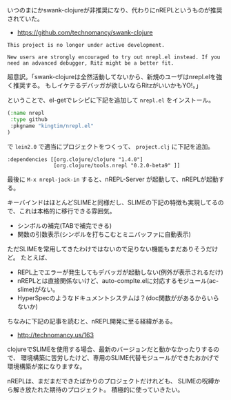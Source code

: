 # @layout post
# @title swank-clojureの後継モジュールのnREPLを試してみた
# @date 2012-9-7 
# @tag clojure nrepl

いつのまにかswank-clojureが非推奨になり、代わりにnREPLというものが推奨されていた。
- https://github.com/technomancy/swank-clojure
#+BEGIN_EXAMPLE
This project is no longer under active development.

New users are strongly encouraged to try out nrepl.el instead. If you
need an advanced debugger, Ritz might be a better fit.
#+END_EXAMPLE
超意訳。「swank-clojureは全然活動してないから、新規のユーザはnrepl.elを強く推奨する。
もしイケテるデバッガが欲しいならRitzがいいかもYO!。」

ということで、el-getでレシピに下記を追加して =nrepl.el= をインストール。
#+BEGIN_SRC emacs-lisp
 (:name nrepl
  :type github
  :pkgname "kingtim/nrepl.el"
 )
#+END_SRC

で =lein2.0= で適当にプロジェクトをつくって、 =project.clj= に下記を追加。
#+BEGIN_EXAMPLE
  :dependencies [[org.clojure/clojure "1.4.0"]
                 [org.clojure/tools.nrepl "0.2.0-beta9" ]]
#+END_EXAMPLE

最後に =M-x nrepl-jack-in= すると、nREPL-Server が起動して、nREPLが起動する。

キーバインドはほとんどSLIMEと同様だし、SLIMEの下記の特徴も実現してるので、これは本格的に移行できる雰囲気。
- シンボルの補完(TABで補完できる)
- 関数の引数表示(シンボルを打ちこむとミニバッファに自動表示)
 
ただSLIMEを常用してきたわけではないので足りない機能もまだありそうだけど。
たとえば、
- REPL上でエラーが発生してもデバッガが起動しない(例外が表示されるだけ)
- nREPLとは直接関係ないけど、auto-complte.elに対応するモジュール(ac-slime)がない。
- HyperSpecのようなドキュメントシステムは？(doc関数ががあるからいらないか)

ちなみに下記の記事を読むと、nREPL開発に至る経緯がある。
- http://technomancy.us/163

clojureでSLIMEを使用する場合、最新のバージョンだと動かなかったりするので、
環境構築に苦労したけど、専用のSLIME代替モジュールができたおかげで環境構築が楽になりますな。

nREPLは、まだまだできたばかりのプロジェクトだけれども、
SLIMEの呪縛から解き放たれた期待のプロジェクト。
積極的に使っていきたい。
